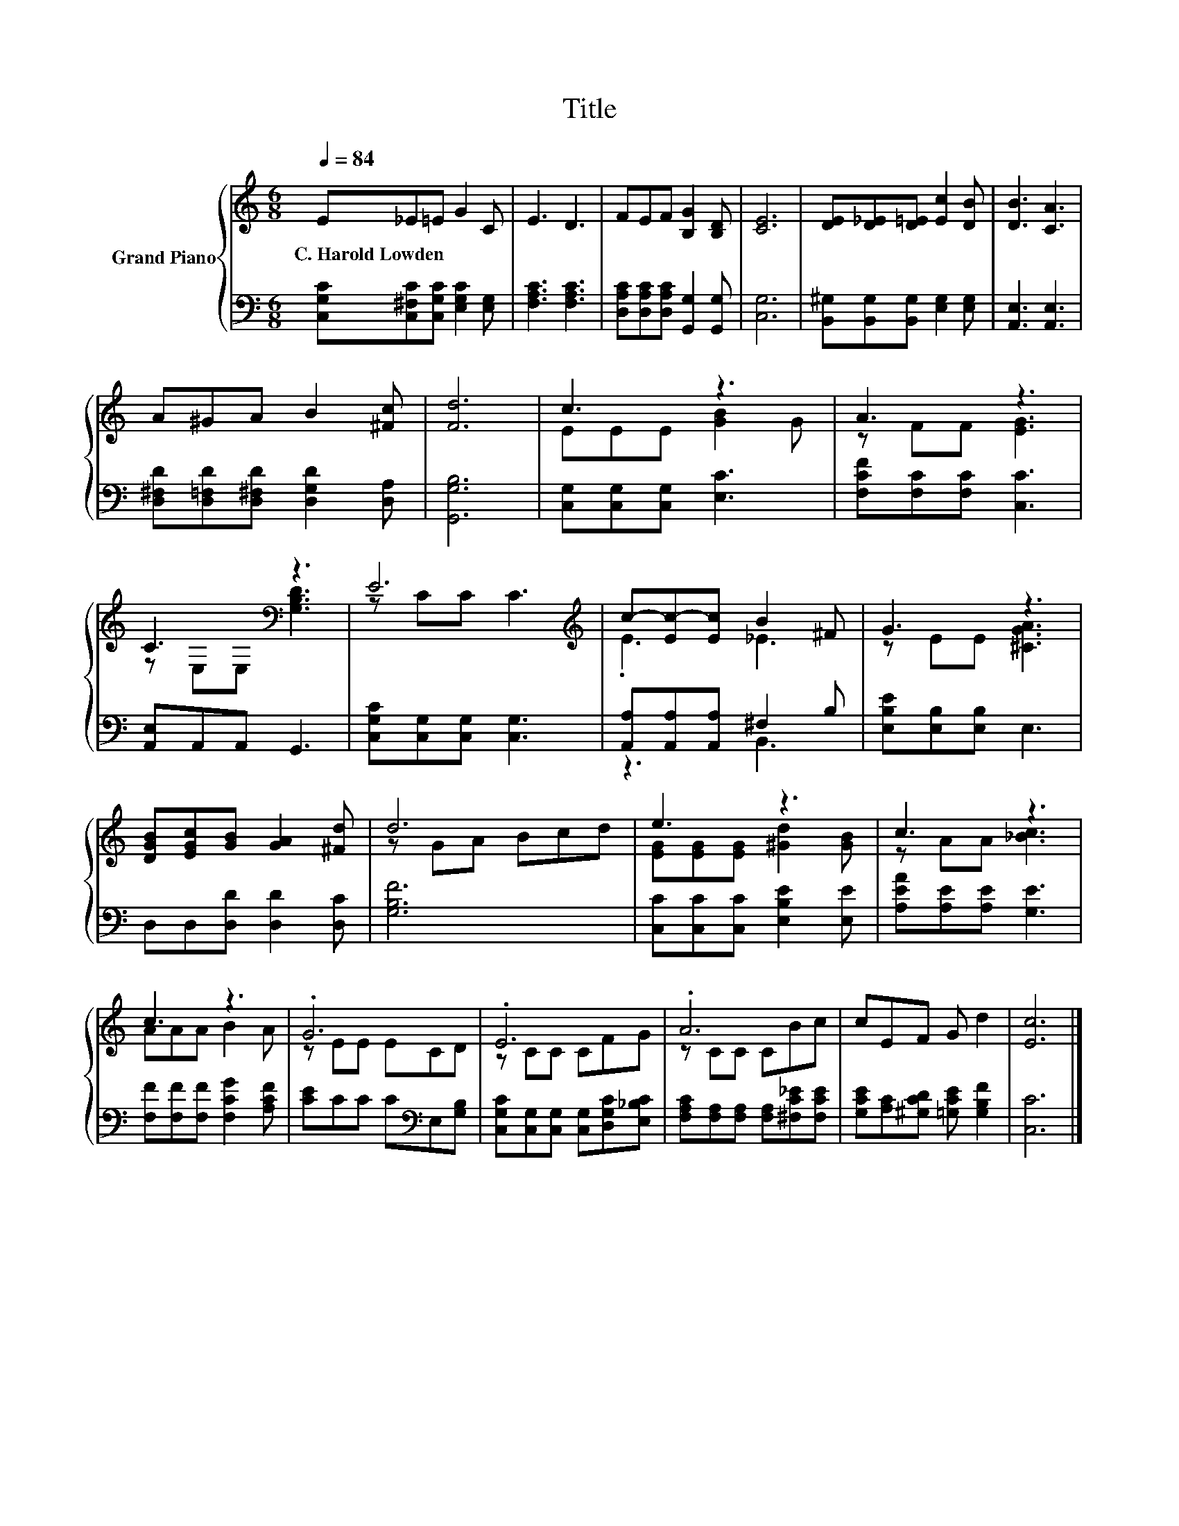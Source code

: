 X:1
T:Title
%%score { ( 1 3 ) | ( 2 4 ) }
L:1/8
Q:1/4=84
M:6/8
K:C
V:1 treble nm="Grand Piano"
V:3 treble 
V:2 bass 
V:4 bass 
V:1
 E_E=E G2 C | E3 D3 | FEF [B,G]2 [B,D] | [CE]6 | [DE][D_E][D=E] [Ec]2 [DB] | [DB]3 [CA]3 | %6
w: C.~Harold~Lowden * * * *||||||
 A^GA B2 [^Fc] | [Fd]6 | c3 z3 | A3 z3 | C3[K:bass] z3 | E6[K:treble] | c-[Ec-][Ec] B2 ^F | G3 z3 | %14
w: ||||||||
 [DGB][EGc][GB] [GA]2 [^Fd] | d6 | e3 z3 | c3 z3 | c3 z3 | .G6 | .E6 | .A6 | cEF G d2 | [Ec]6 |] %24
w: ||||||||||
V:2
 [C,G,C][C,^F,C][C,G,C] [E,G,C]2 [E,G,] | [F,A,C]3 [F,A,C]3 | %2
 [D,A,C][D,A,C][D,A,C] [G,,G,]2 [G,,G,] | [C,G,]6 | [B,,^G,][B,,G,][B,,G,] [E,G,]2 [E,G,] | %5
 [A,,E,]3 [A,,E,]3 | [D,^F,D][D,=F,D][D,^F,D] [D,G,D]2 [D,A,] | [G,,G,B,]6 | %8
 [C,G,][C,G,][C,G,] [E,C]3 | [F,CF][F,C][F,C] [C,C]3 | [A,,E,]A,,A,, G,,3 | %11
 [C,G,C][C,G,][C,G,] [C,G,]3 | [A,,A,][A,,A,][A,,A,] ^F,2 B, | [E,B,E][E,B,][E,B,] E,3 | %14
 D,D,[D,D] [D,D]2 [D,C] | [G,B,F]6 | [C,C][C,C][C,C] [E,B,E]2 [E,E] | [A,EA][A,E][A,E] [G,E]3 | %18
 [F,F][F,F][F,F] [F,CG]2 [A,CF] | [CE]CC C[K:bass]E,[G,B,] | %20
 [C,G,C][C,G,][C,G,] [C,G,][D,G,C][E,_B,C] | [F,A,C][F,A,][F,A,] [F,A,][^F,C_E][F,CE] | %22
 [G,CE][A,C][^G,CD] [=G,CE] [G,B,F]2 | [C,C]6 |] %24
V:3
 x6 | x6 | x6 | x6 | x6 | x6 | x6 | x6 | EEE [GB]2 G | z FF [EG]3 | z[K:bass] E,E, [G,B,D]3 | %11
 z C[K:treble]C C3 | .E3 _E3 | z EE [^CGA]3 | x6 | z GA Bcd | [EG][EG][EG] [^Gd]2 [GB] | %17
 z AA [_Bc]3 | AAA B2 A | z EE ECD | z CC CFG | z CC CBc | x6 | x6 |] %24
V:4
 x6 | x6 | x6 | x6 | x6 | x6 | x6 | x6 | x6 | x6 | x6 | x6 | z3 B,,3 | x6 | x6 | x6 | x6 | x6 | %18
 x6 | x4[K:bass] x2 | x6 | x6 | x6 | x6 |] %24

